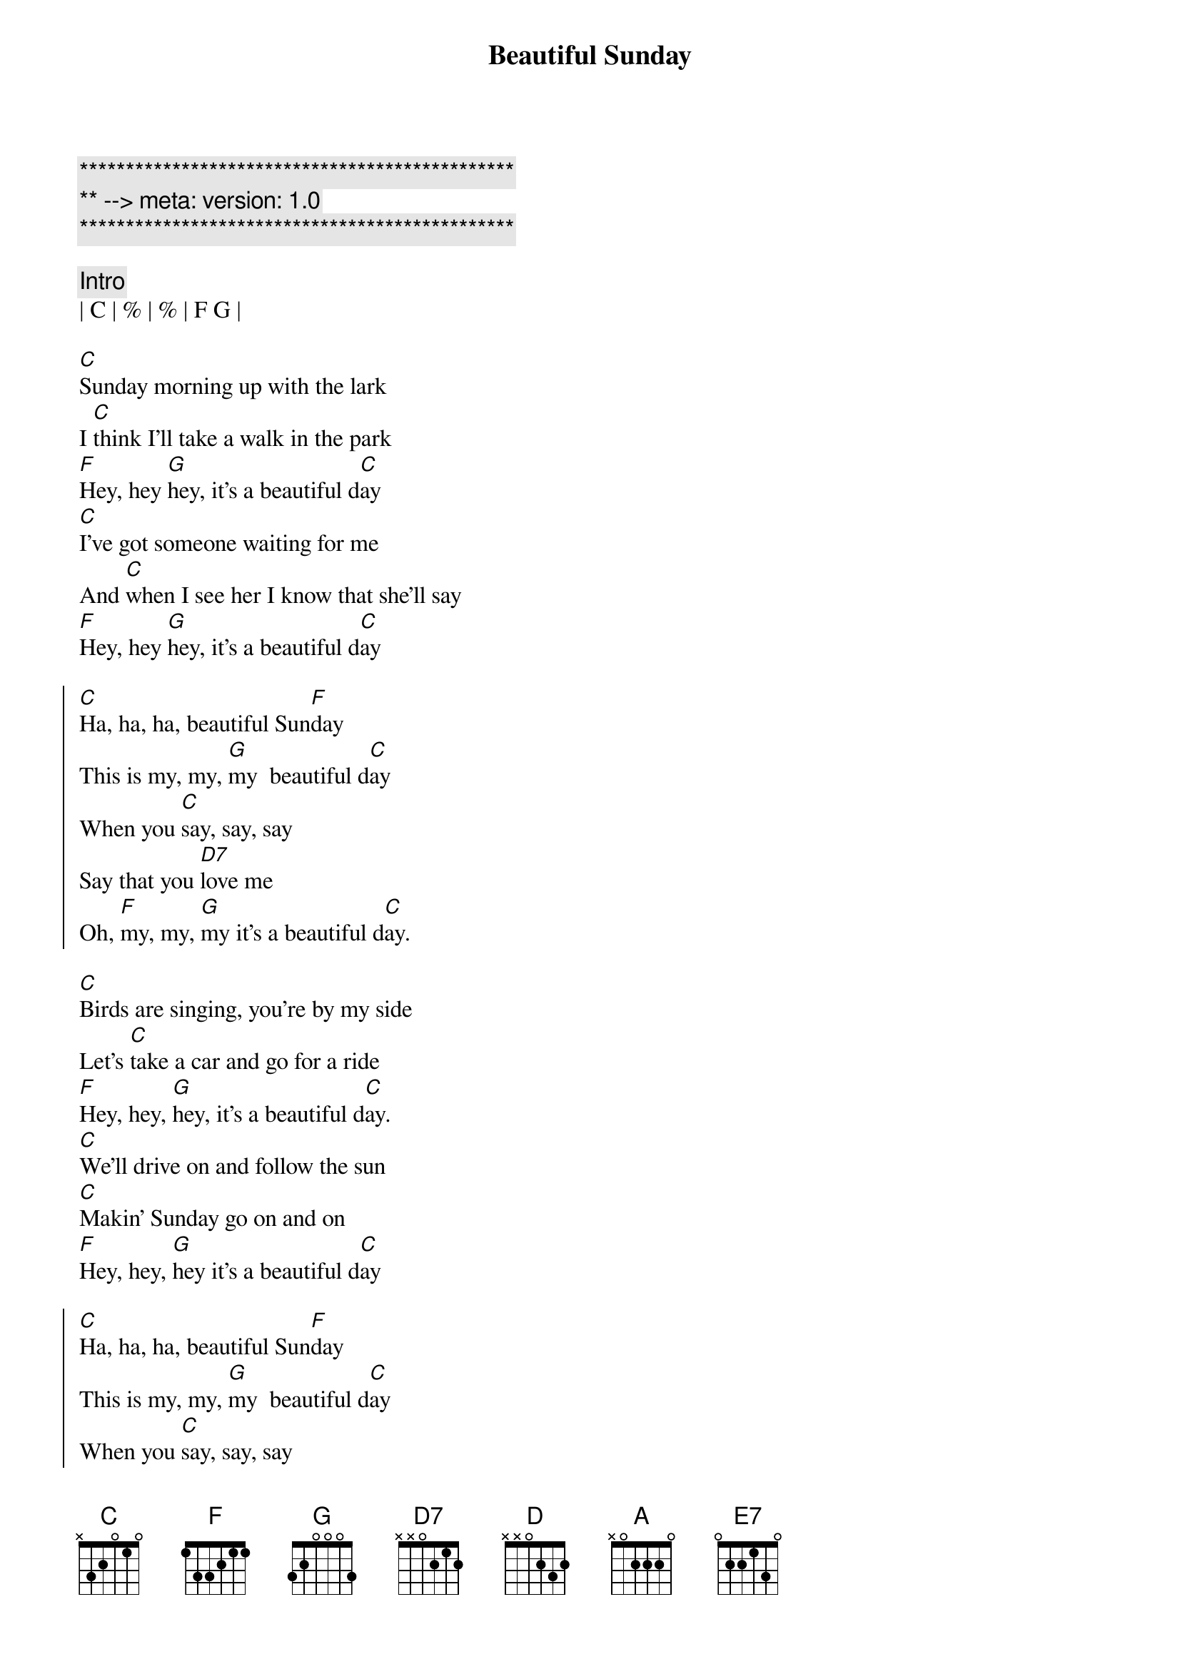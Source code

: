 {title: Beautiful Sunday}
{artist: Daniel Boone}
{key: C}
{duration: 3:00}
{meta: version: 1.0}

{c:***********************************************}
{c:** --> meta: version: 1.0}
{c:***********************************************}

{comment: Intro}
| C | % | % | F G |

{sov}
[C]Sunday morning up with the lark
I [C]think I'll take a walk in the park
[F]Hey, hey [G]hey, it's a beautiful d[C]ay
[C]I've got someone waiting for me
And [C]when I see her I know that she'll say
[F]Hey, hey [G]hey, it's a beautiful d[C]ay
{eov}

{soc}
[C]Ha, ha, ha, beautiful Sun[F]day
This is my, my, [G]my  beautiful d[C]ay
When you [C]say, say, say
Say that you [D7]love me
Oh, [F]my, my, [G]my it's a beautiful d[C]ay.
{eoc}

{sov}
[C]Birds are singing, you're by my side
Let's [C]take a car and go for a ride
[F]Hey, hey, [G]hey, it's a beautiful d[C]ay.
[C]We'll drive on and follow the sun
[C]Makin' Sunday go on and on
[F]Hey, hey, [G]hey it's a beautiful d[C]ay
{eov}

{soc}
[C]Ha, ha, ha, beautiful Sun[F]day
This is my, my, [G]my  beautiful d[C]ay
When you [C]say, say, say
Say that you [D7]love me
Oh, [F]my, my, [G]my it's a beautiful d[C]ay.
{eoc}

{c: Key Change}

{soc}
[D]Ha, ha, ha, beautiful Sun[G]day
This is [A] my, my, my  beautiful d[D]ay
When you [D]say, say, say
Saythat you [E7]love me
Oh, [G]my, my, [A]my it's a beautiful d[D]ay.
{eoc}

{comment: Outro}
[D]Ha, ha, ha, beautiful Sun[G]day
This is [A]my, my, my beautiful d[D]ay
